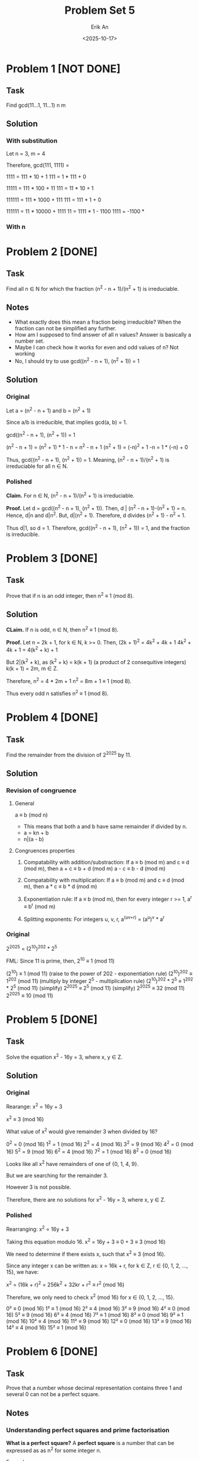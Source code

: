 #+title: Problem Set 5
#+author: Erik An
#+email: obluda2173@gmail.com
#+date: <2025-10-17>
#+lastmod: <2025-10-20 17:55>
#+options: num:t
#+startup: overview

* Problem 1 [NOT DONE]
** Task
Find gcd(11...1, 11...1)
            n       m

** Solution
*** With substitution
Let n = 3, m = 4

Therefore, gcd(111, 1111) =

1111 = 111 * 10 + 1
111 = 1 * 111 + 0

11111 = 111 * 100 + 11
111 = 11 * 10 + 1

111111 = 111 * 1000 + 111
111 = 111 * 1 + 0

111111 = 11 * 10000 + 1111
11 = 1111 * 1 - 1100
1111 = -1100 *

*** With n

* Problem 2 [DONE]
** Task
Find all n ∈ N for which the fraction (n^2 - n + 1)/(n^2 + 1) is irreduciable.

** Notes
- What exactly does this mean a fraction being irreducible?
  When the fraction can not be simplified any further.
- How am I supposed to find answer of all n values?
  Answer is basically a number set.
- Maybe I can check how it works for even and odd values of n?
  Not working
- No, I should try to use gcd((n^2 - n + 1), (n^2 + 1)) = 1

** Solution
*** Original
Let a = (n^2 - n + 1)
and b = (n^2 + 1)

Since a/b is irreducible, that implies gcd(a, b) = 1.

gcd((n^2 - n + 1), (n^2 + 1)) = 1

(n^2 - n + 1) = (n^2 + 1) * 1 - n
              = n^2 - n + 1
(n^2 + 1) = (-n)^2 + 1
-n = 1 * (-n) + 0

Thus, gcd((n^2 - n + 1), (n^2 + 1)) = 1. Meaning, (n^2 - n + 1)/(n^2 + 1) is irreduciable for all n ∈ N.

*** Polished
*Claim.* For n ∈ N, (n^2 - n + 1)/(n^2 + 1) is irreduciable.

*Proof.* Let d = gcd((n^2 - n + 1), (n^2 + 1)).
         Then, d | (n^2 - n + 1)-(n^2 + 1) = n.
         Hence, d|n and d|n^2. But, d|(n^2 + 1). Therefore, d divides
         (n^2 + 1) - n^2 = 1.

Thus d|1, so d = 1. Therefore, gcd((n^2 - n + 1), (n^2 + 1)) = 1, and the fraction is irreducible.

* Problem 3 [DONE]
** Task
Prove that if n is an odd integer, then n^2 ≡ 1 (mod 8).

** Solution
*CLaim.* If n is odd, n ∈ N, then n^2 ≡ 1 (mod 8).

*Proof.* Let n = 2k + 1, for k ∈ N, k >= 0.
         Then, (2k + 1)^2 = 4k^2 + 4k + 1
         4k^2 + 4k + 1 = 4(k^2 + k) + 1

         But 2|(k^2 + k), as
         (k^2 + k) = k(k + 1) (a product of 2 consequitive integers)
         k(k + 1) = 2m, m ∈ Z.

         Therefore,
         n^2 = 4 * 2m + 1
         n^2 = 8m + 1 ≡ 1 (mod 8).

         Thus every odd n satisfies n^2 ≡ 1 (mod 8).

* Problem 4 [DONE]
** Task
Find the remainder from the division of 2^2025 by 11.

** Solution
*** Revision of congruence
**** General
a ≡ b (mod n)

- This means that both a and b have same remainder if divided by n.
- a = kn + b
- n|(a - b)

**** Congruences properties
1. Compatability with addition/substraction:
   If a ≡ b (mod m) and c ≡ d (mod m), then
        a + c ≡ b + d (mod m)
        a - c ≡ b - d (mod m)

2. Compatability with multiplication:
   If a ≡ b (mod m) and c ≡ d (mod m), then
        a * c ≡ b * d (mod m)

3. Exponentiation rule:
   If a ≡ b (mod m), then for every integer r >= 1,
        a^r ≡ b^r (mod m)

4. Splitting exponents:
   For integers u, v, r,
        a^(uv+r) = (a^u)^v * a^r

*** Original
2^2025 = (2^10)^202 * 2^5

FML:
Since 11 is prime, then,
2^10 ≡ 1 (mod 11)

(2^10) ≡ 1 (mod 11)                     (raise to the power of 202 - exponentiation rule)
(2^10)^202 ≡ 1^202 (mod 11)             (multiply by integer 2^5 - multiplication rule)
(2^10)^202 * 2^5 ≡ 1^202 * 2^5 (mod 11) (simplify)
2^2025 ≡ 2^5 (mod 11)                   (simplify)
2^2025 ≡ 32 (mod 11)
2^2025 ≡ 10 (mod 11)

* Problem 5 [DONE]
** Task
Solve the equation x^2 - 16y = 3, where x, y ∈ Z.

** Solution
*** Original
Rearange:
x^2 = 16y + 3

x^2 ≡ 3 (mod 16)

What value of x^2 would give remainder 3 when divided by 16?

0^2 = 0 (mod 16)
1^2 = 1 (mod 16)
2^2 = 4 (mod 16)
3^2 = 9 (mod 16)
4^2 = 0 (mod 16)
5^2 = 9 (mod 16)
6^2 = 4 (mod 16)
7^2 = 1 (mod 16)
8^2 = 0 (mod 16)

Looks like all x^2 have remainders of one of {0, 1, 4, 9}.

But we are searching for the remainder 3.

However 3 is not possible.

Therefore, there are no solutions for x^2 - 16y = 3, where x, y ∈ Z.

*** Polished
Rearranging:
        x^2 = 16y + 3

Taking this equation modulo 16.
        x^2 = 16y + 3 ≡ 0 + 3 ≡ 3 (mod 16)

We need to determine if there exists x, such that x^2 ≡ 3 (mod 16).

Since any integer x can be written as: x = 16k + r, for k ∈ Z, r ∈ {0, 1, 2, ..., 15}, we have:

x^2 = (16k + r)^2 = 256k^2 + 32kr + r^2 ≡ r^2 (mod 16)

Therefore, we only need to check x^2 (mod 16) for x ∈ {0, 1, 2, ..., 15}.

0² ≡ 0 (mod 16)
1² ≡ 1 (mod 16)
2² ≡ 4 (mod 16)
3² ≡ 9 (mod 16)
4² ≡ 0 (mod 16)
5² ≡ 9 (mod 16)
6² ≡ 4 (mod 16)
7² ≡ 1 (mod 16)
8² ≡ 0 (mod 16)
9² ≡ 1 (mod 16)
10² ≡ 4 (mod 16)
11² ≡ 9 (mod 16)
12² ≡ 0 (mod 16)
13² ≡ 9 (mod 16)
14² ≡ 4 (mod 16)
15² ≡ 1 (mod 16)

* Problem 6 [DONE]
** Task
Prove that a number whose decimal representation contains three 1 and several 0 can not be a perfect square.

** Notes
*** Understanding perfect squares and prime factorisation
*What is a perfect square?*
A *perfect square* is a number that can be expressed as as n^2 for some integer n.

Examples:
- 4 = 2^2
- 9 = 3^2
- 16 = 4^2
- 36 = 6^2

*The Fundamental Theorem of Arithmetics*
/Every integer greater than 1 can be expressed uniquely as a product of prime numbers./

Example:
- 12 = 2^2 * 3
- 60 = 2^2 * 3 * 5
- 100 = 2^2 * 5^2

*Main question* Why must exponents be even for perfect square?
Lets imagine a perfect square be N = n^2 for n ∈ Z.
First, let's factor n itself using primes. n = n1^(a1) * n2^(a2) * n3^(a3) * n4^(a4) * ...

N = n^2 = (n1^(a1) * n2^(a2) * n3^(a3) * n4^(a4) * ...)^2
N = n^2 = n1^(2a1) * n2^(2a2) * n3^(2a3) * n4^(2a4) * ...

Notice that all powers are multiples of 2.

*Conclusion.* When n is a perfect square, all exponents of its prime factorisation are even.

** Solution
*** Original
Let the number whose decimal representation contains three 1 and several 0, be expressed as:
        N = 10^q + 10^r + 10^s
        q > r > s.

Factor out the smaller power of 10:
        N = 10^s * (10^(q-s) + 10^(r-s) + 1) = 10^s * M
        where M = 10^(q-s) + 10^(r-s) + 1

Notice that for any k ∈ N, 2|10^k and 5|10^k. Thus,
        10^k ≡ 0 (mod 2), 10^k ≡ 0 (mod 5).

Hence, notice that:
        M ≡ 0 + 0 + 1 ≡ 1 (mod 2)
        M ≡ 0 + 0 + 1 ≡ 1 (mod 5)

Therefore, M is not divisible by 2 and is not divisible by 5.
Thus the only contributors of primes 2 and 5 to the prime factorisation should come from 10^r = 2^r * 5^r.

For N to be a perfect square, all its prime factors should have even exponents.

N = 10^s * M = 2^s * 5^s * M.
Therefore, s = 2t, t ∈ Z

Therefore, two cases:

1. s is even.
2. s is odd.

1. Case 1 - s is even
   N = 10^s * M = 10^(2t) * M
   N = (10^t)^2 * M

   In order for N to be a perfect square, M should also be a perfect square.

   M = 10^(q-s) + 10^(r-s) + 1: a = q-s; b = r-s.
   M = 10^a + 10^b + 1

*** New approach
Let the number whose decimal representation contains three 1 and several 0, be exressed as:
        N = 10^a + 10^b + 10^c
        where
        a > b > c

Now we would like to split the number into 2 parts:
        N = 10^c * (10^(a-c) + 10^(b-c) + 1)

        let M = 10^(a-c) + 10^(b-c) + 1
        then, N = 10^c * M

Since the perfect squares' factors have even exponents:
        N = 10^c * M
        N = (2^(2t) * 5^(2t)) * M

        Therefore, M should be perfect square.

Perfect squares have the property of having remainder patterns for specific modules. For module 9 they are: 0, 1, 4, 7.
        Let r = a - c, q = b - c. (for M)
        M = 10^r + 10^q + 1 ≡ 1 + 1 + 1 ≡ 3 (mod 9)
        Therefore M is not a perfect square.

Thus, the number whose decimal representation contains three 1 and several 0 can not be a perfect square.

*** Last approach
**** Lemmas
***** Fundametnal Theory of Arithmetics
  Each number can be expressed as a unique product of prime numbers.
***** Square <--> Even Exponents
An integes is a perfect square iff in its prime factorisation every prime has an even exponent.
***** Congruence of powers of 10 mod 9
10 ≡ 1 (mod 9), so 10^k ≡ 1 (mod 9) for all k.
***** Quadratic residues mod 9.
The only possible residues of a perfect square modulo 9 are {0, 1, 4, 7}
**** Proof
Let the number whose decimal representation contains three 1 and several 0, be exressed as:
        N = 10^a + 10^b + 10^c
        where
        a > b > c

Factor out 10^c:
        N = 10^c * (10^(a-c) + 10^(b-c) + 1)

        let M = 10^(a-c) + 10^(b-c) + 1
        then, N = 10^c * M

Case 1: c is odd
        Notice that for k ∈ N, 2|10^k and 5|10^k. Thus,
        10^k ≡ 0 (mod 2) and 10^k ≡ 0 (mod 5).

        Hence,
        M ≡ 0 + 0 + 1 ≡ 1 (mod 2)
        M ≡ 0 + 0 + 1 ≡ 1 (mod 5)

        This means that M is not divisible by 2 and is not divisible by 5.
        Therefore it means that it can not contribute exponents of 2 and 5.

        Since c is odd (10^c = 2^c * 5^c) and M does not contribute 2 or 5, this leaves 2 and 5 from 10^c having odd exponents. Since perfect square requires all prime factors to have even exponents, N can not be a berfect square.

Case 2: c is even
        Let c = 2t. Then, 10^c = (10^t)^2 is a perfect square.
        For N to be a perfect square, M should also be a perfect square.
        Perfect square modules of 9 are either 0, 1, 4 or 7.

        Let r = a - c, q = b - c.
        Since 10 ≡ 1 (mod 9)
        M = 10^(r) + 10^(q) + 1 ≡ 1 + 1 + 1 ≡ 3 (mod 9)

        Since 3 ∉ {0, 1, 4, 7}, therefore, M is not a perfect square.

Conclusion: In both cases, N can not be a perfect square.

* Problem 7 [DONE]
** Task
Find all p ∈ N such that p, p + 10, and p + 14 are prime numbers.

** Solution
*** Original
Let p = 2, then we have: 2, 12, 16. 12 = 3 * 4 not prime.
Let p = 3, then we have: 3, 13, 17. All prime.
Let p = 5, then we have: 5, 15, 19. 15 = 3 * 5 not a prime.
Let p = 7, then we have: 7, 17, 21. 21 = 3 * 7 not a prime.
Let p = 11, then we have: 11, 21, 25. 21 = 3 * 7 not a prime.
Let p = 13, then we have: 13, 23, 27. 27 = 3 * 9 not a prime.

{12, 15, 21, 21, 27}
For some reason in all of the cases, there are always a multiple of 3 number in each case.
This mean that among p, p+10 and p+14 is a multiple of 3.

Modulo 3 always gives the remainder of 0, 1, 2.

Let 3|p, then,
p+10 ≡ 1 (mod 3)
p+14 ≡ 2 (mod 3)

However, if p > 3, then p can not be divisible by 3, as otherwise, it would not be a prime number. But since as noticed before one of the numbers is divisible by 3, the only option for p to be prime is p = 3.

*** Polished
*Testing small values:*
- p = 2, then we have: 2, 12, 16. 12 = 3 * 4 not prime.
- p = 3, then we have: 3, 13, 17. All prime.
- p = 5, then we have: 5, 15, 19. 15 = 3 * 5 not a prime.
- p = 7, then we have: 7, 17, 21. 21 = 3 * 7 not a prime.

Notice that one of the numbers is always divisible by 3.

*Proof that one of {p, p+10, p+14} is always divisible by 3*
Every integer is has remainder 0, 1 or 2 when divided by 3.

- *Case 1:* p ≡ 0 (mod 3)
  - p ≡ 0 (mod 3) -> p is divisible by 3
  - p + 10 ≡ 0 + 1 ≡ 1 (mod 3)
  - p + 14 ≡ 0 + 2 ≡ 2 (mod 3)

- *Case 2:* p ≡ 1 (mod 3)
  - p ≡ 1 (mod 3)
  - p + 10 ≡ 1 + 10 ≡ 2 (mod 3)
  - p + 14 ≡ 1 + 14 ≡ 0 (mod 3) -> p + 14 is divisible by 3

- *Case 3:* p ≡ 2 (mod 3)
  - p ≡ 2 (mod 3)
  - p + 10 ≡ 2 + 1 ≡ 1 (mod 3) -> p + 10 is divisible by 3
  - p + 14 ≡ 2 + 2 ≡ 1 (mod 3)

*Conclusion:* In every case, one of {p, p+10, p+14} is divisible by 3.

For all to be prime, the number is divisible by 3, must equal 3 itself.

Therefore, p = 3 is the only solution.

* Problem 8 [DONE]
** Task
It is October today. What are the chances that, in 250 months’ time, people will be swimming in the Danube?

** Solution
250 + 10 = 260 (starting from January)
260 % 12 = 8
8 month is August
Thus, highly likely.

* Problem 9 [DONE]
** Task
Prove that there exists an n ∈ N for which 11 | (2^n − 1).

** Solution
#+begin_src julia :results output
function get_n()
    n = 1

    while true
        if (2^n - 1) % 11 == 0
            println(n)
            break
        end
        n += 1
    end
end

get_n()

#+end_src

#+RESULTS:
: get_n (generic function with 1 method)
: 10

* Problem 10 [DONE]
** Task
Prove that there exists a power of 3 that ends with the digits 001. (In other words, 3n = ...001 for some n ∈ N.)

** Solution
#+begin_src julia :results output
function is_wanted(num::BigInt)
    if num > 1000 && num % 1000 == 1
        return true
    end
    return false
end

function get_num()
    i = 1
    while true
        n = BigInt(3)^i
        if is_wanted(n)
            println("Number is: 3^$i = ", n)
            break
        end
        i += 1
    end
end

get_num()
#+end_src

#+RESULTS:
: is_wanted (generic function with 1 method)
: get_num (generic function with 1 method)
: Number is: 3^100 = 515377520732011331036461129765621272702107522001

* Problem 11 [DONE]
** Task
A natural number is called perfect if it is equal to the sum of all its divisors. For example, 28 is perfect, because 28 = 1 + 2 + 4 + 7 + 14. Find all perfect numbers under 10000.

** Solution
#+begin_src julia :results output
function is_perfect_natural(num::Int)
    arr = Int[]

    for i in 1:1:num / 2
        if num % i == 0
            push!(arr, i)
        end
    end
    return num == sum(arr)
end

function get_perfect_naturals()
    limit = 10000
    arr = Int[]

    for i in 1:1:limit
        if (is_perfect_natural(i))
            push!(arr, i)
        end
    end
    return arr
end

println(get_perfect_naturals())
#+end_src

#+RESULTS:
: is_perfect_natural (generic function with 1 method)
: get_perfect_naturals (generic function with 1 method)
: [6, 28, 496, 8128]
